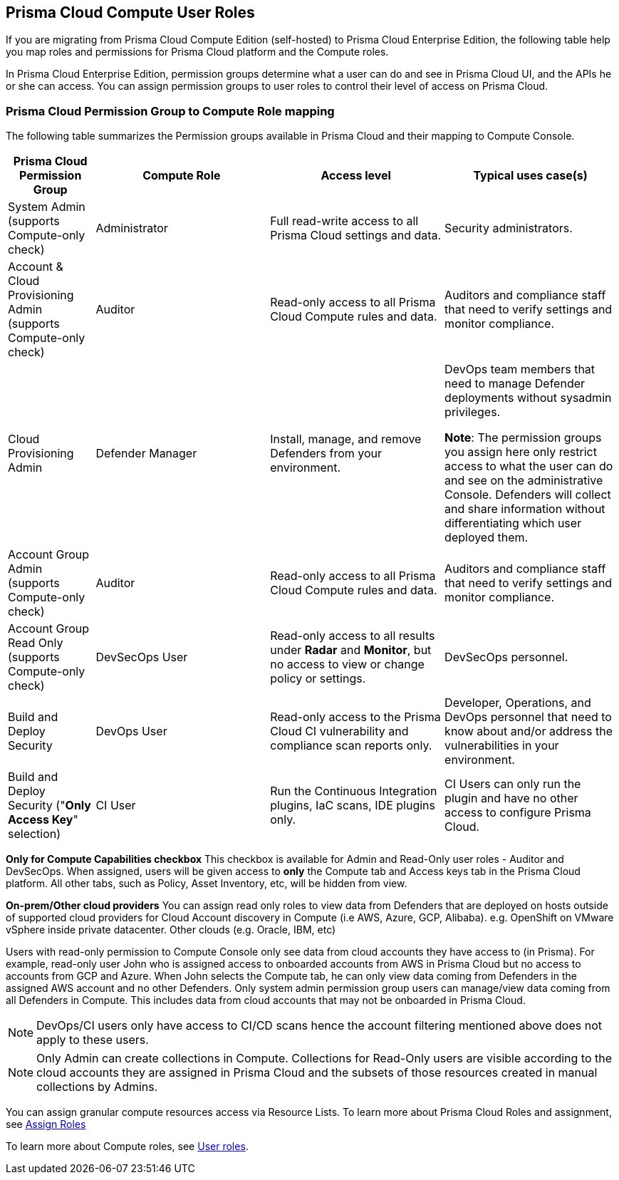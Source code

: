 == Prisma Cloud Compute User Roles 

If you are migrating from Prisma Cloud Compute Edition (self-hosted) to Prisma Cloud Enterprise Edition, the following table help you map roles and permissions for Prisma Cloud platform and the Compute roles.

In Prisma Cloud Enterprise Edition, permission groups determine what a user can do and see in Prisma Cloud UI, and the APIs he or she can access. 
You can assign permission groups to user roles to control their level of access on Prisma Cloud.



=== Prisma Cloud Permission Group to Compute Role mapping

The following table summarizes the Permission groups available in Prisma Cloud and their mapping to Compute Console.

[cols="20%,40%,40%,40%", options="header"]
|===
|Prisma Cloud Permission Group
|Compute Role
|Access level
|Typical uses case(s)

|System Admin (supports Compute-only check)
|Administrator
|Full read-write access to all Prisma Cloud settings and data.
|Security administrators.

|Account & Cloud Provisioning Admin (supports Compute-only check)
|Auditor
|Read-only access to all Prisma Cloud Compute rules and data.
|Auditors and compliance staff that need to verify settings and monitor compliance.

|Cloud Provisioning Admin
|Defender Manager
|Install, manage, and remove Defenders from your environment.
|DevOps team members that need to manage Defender deployments without sysadmin privileges.

 *Note*: The permission groups you assign here only restrict access to what the user can do and see on the administrative Console.  Defenders will collect and share information without differentiating which user deployed them.

|Account Group Admin (supports Compute-only check)
|Auditor
|Read-only access to all Prisma Cloud Compute rules and data.
|Auditors and compliance staff that need to verify settings and monitor compliance.

|Account Group Read Only (supports Compute-only check)
|DevSecOps User
|Read-only access to all results under *Radar* and *Monitor*, but no access to view or change policy or settings.
|DevSecOps personnel.

|Build and Deploy Security 
|DevOps User
|Read-only access to the Prisma Cloud CI vulnerability and compliance scan reports only.
|Developer, Operations, and DevOps personnel that need to know about and/or address the vulnerabilities in your environment.

|Build and Deploy Security ("*Only Access Key*" selection)
|CI User
|Run the Continuous Integration plugins, IaC scans, IDE plugins only.
|CI Users can only run the plugin and have no other access to configure Prisma Cloud.

|===

*Only for Compute Capabilities checkbox*
This checkbox is available for Admin and Read-Only user roles - Auditor and DevSecOps.
When assigned, users will be given access to *only* the Compute tab and Access keys tab in the Prisma Cloud platform.
All other tabs, such as Policy, Asset Inventory, etc, will be hidden from view.

*On-prem/Other cloud providers*
You can assign read only roles to view data from Defenders that are deployed on hosts outside of supported cloud providers for Cloud Account discovery in Compute (i.e AWS, Azure, GCP, Alibaba). e.g. OpenShift on VMware vSphere inside private datacenter. Other clouds (e.g. Oracle, IBM, etc) 

Users with read-only permission to Compute Console only see data from cloud accounts they have access to (in Prisma). 
For example, read-only user John who is assigned access to onboarded accounts from AWS in Prisma Cloud but no access to accounts from GCP and Azure. When John selects the Compute tab, he can only view data coming from Defenders in the assigned AWS account and no other Defenders.
Only system admin permission group users can manage/view data coming from all Defenders in Compute. This includes data from cloud accounts that may not be onboarded in Prisma Cloud.

NOTE: DevOps/CI users only have access to CI/CD scans hence the account filtering mentioned above does not apply to these users. 

NOTE: Only Admin can create collections in Compute. Collections for Read-Only users are visible according to the cloud accounts they are assigned in Prisma Cloud and the subsets of those resources created in manual collections by Admins. 

You can assign granular compute resources access via Resource Lists. To learn more about Prisma Cloud Roles and assignment, see xref:../authentication/assign_roles.adoc[Assign Roles]

To learn more about Compute roles, see xref:../authentication/user_roles.adoc[User roles].


